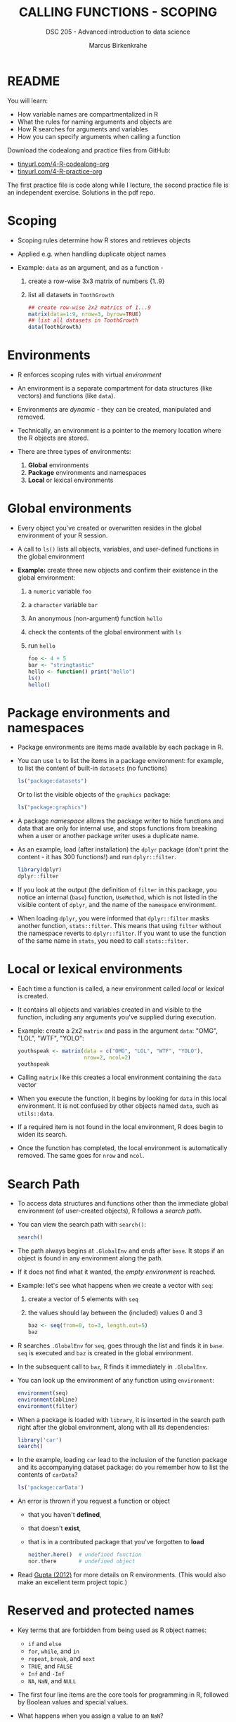 #+TITLE: CALLING FUNCTIONS - SCOPING
#+AUTHOR: Marcus Birkenkrahe
#+SUBTITLE: DSC 205 - Advanced introduction to data science
#+STARTUP: overview hideblocks indent
#+OPTIONS: toc:nil num:nil ^:nil
#+PROPERTY: header-args:R :session *R* :results output :exports both :noweb yes
* README

You will learn:

- How variable names are compartmentalized in R
- What the rules for naming arguments and objects are
- How R searches for arguments and variables
- How you can specify arguments when calling a function

Download the codealong and practice files from GitHub:
- [[http://tinyurl.com/4-R-codealong-org][tinyurl.com/4-R-codealong-org]]
- [[http://tinyurl.com/4-R-practice-org][tinyurl.com/4-R-practice-org]]  

The first practice file is code along while I lecture, the second
practice file is an independent exercise. Solutions in the pdf repo.

* Scoping

- Scoping rules determine how R stores and retrieves objects

- Applied e.g. when handling duplicate object names

- Example: ~data~ as an argument, and as a function -
  1) create a row-wise 3x3 matrix of numbers {1..9}
  2) list all datasets in ~ToothGrowth~
  #+begin_src R
    ## create row-wise 2x2 matrics of 1...9
    matrix(data=1:9, nrow=3, byrow=TRUE)
    ## list all datasets in ToothGrowth
    data(ToothGrowth)
  #+end_src

* Environments

- R enforces scoping rules with virtual /environment/

- An environment is a separate compartment for data structures (like
  vectors) and functions (like ~data~).

- Environments are /dynamic/ - they can be created, manipulated and
  removed.

- Technically, an environment is a pointer to the memory location
  where the R objects are stored.

- There are three types of environments:
  1) *Global* environments
  2) *Package* environments and namespaces
  3) *Local* or lexical environments

* Global environments

- Every object you've created or overwritten resides in the global
  environment of your R session.

- A call to ~ls()~ lists all objects, variables, and user-defined
  functions in the global environment

- *Example:* create three new objects and confirm their existence in the
  global environment:
  1) a ~numeric~ variable ~foo~
  2) a ~character~ variable ~bar~
  3) An anonymous (non-argument) function ~hello~
  4) check the contents of the global environment with ~ls~
  5) run ~hello~
  #+begin_src R
    foo <- 4 + 5
    bar <- "stringtastic"
    hello <- function() print("hello")
    ls()
    hello()
  #+end_src
  
* Package environments and namespaces

- Package environments are items made available by each package in R.

- You can use ~ls~ to list the items in a package environment: for
  example, to list the content of built-in  ~datasets~ (no functions)
  #+begin_src R
    ls("package:datasets")
  #+end_src
  Or to list the visible objects of the ~graphics~ package:
  #+begin_src R
    ls("package:graphics")
  #+end_src
  
- A package /namespace/ allows the package writer to hide functions and
  data that are only for internal use, and stops functions from
  breaking when a user or another package writer uses a duplicate
  name.

- As an example, load (after installation) the ~dplyr~ package (don't
  print the content - it has 300 functions!) and run ~dplyr::filter~. 
  #+begin_src R
    library(dplyr)
    dplyr::filter
  #+end_src

- If you look at the output (the definition of ~filter~ in this package,
  you notice an internal (~base~) function, ~UseMethod~, which is not
  listed in the visible content of ~dplyr~, and the name of the
  ~namespace~ environment.

- When loading ~dplyr~, you were informed that ~dplyr::filter~ masks
  another function, ~stats::filter~. This means that using ~filter~
  without the namespace reverts to ~dplyr::filter~. If you want to use
  the function of the same name in ~stats~, you need to call
  ~stats::filter~.
  
* Local or lexical environments

- Each time a function is called, a new environment called /local/ or
  /lexical/ is created.

- It contains all objects and variables created in and visible to the
  function, including any arguments you've supplied during execution.

- Example: create a 2x2 ~matrix~ and pass in the argument ~data~: "OMG", "LOL",
  "WTF", "YOLO":
  #+begin_src R
    youthspeak <- matrix(data = c("OMG", "LOL", "WTF", "YOLO"),
                         nrow=2, ncol=2)
    youthspeak
  #+end_src

- Calling ~matrix~ like this creates a local environment containing the
  ~data~ vector 
  
- When you execute the function, it begins by looking for ~data~ in this
  local environment. It is not confused by other objects named ~data~,
  such as ~utils::data~.

- If a required item is not found in the local environment, R does
  begin to widen its search.

- Once the function has completed, the local environment is
  automatically removed. The same goes for ~nrow~ and ~ncol~.

* Search Path

- To access data structures and functions other than the immediate
  global environment (of user-created objects), R follows a /search
  path/.

- You can view the search path with ~search()~:
  #+begin_src R
    search()
  #+end_src

- The path always begins at ~.GlobalEnv~ and ends after ~base~. It stops
  if an object is found in any environment along the path.

- If it does not find what it wanted, the /empty environment/ is
  reached.
  
- Example: let's see what happens when we create a vector with ~seq~:
  1) create a vector of 5 elements with ~seq~
  2) the values should lay between the (included) values 0 and 3
  #+begin_src R
    baz <- seq(from=0, to=3, length.out=5)
    baz
  #+end_src

- R searches ~.GlobalEnv~ for ~seq~, goes through the list and finds it in
  ~base~. ~seq~ is executed and ~baz~ is created in the global environment.

- In the subsequent call to ~baz~, R finds it immediately in ~.GlobalEnv~.

- You can look up the environment of any function using ~environment~:
  #+begin_src R
    environment(seq)
    environment(abline)
    environment(filter)
  #+end_src
  
- When a package is loaded with ~library~, it is inserted in the search
  path right after the global environment, along with all its
  dependencies:
  #+begin_src R
    library('car')
    search()
  #+end_src

- In the example, loading ~car~ lead to the inclusion of the function
  package and its accompanying dataset package: do you remember how to
  list the contents of ~carData~?
  #+begin_src R
    ls('package:carData')
  #+end_src

- An error is thrown if you request a function or object
  + that you haven't *defined*,
  + that doesn't *exist*,
  + that is in a contributed package that you've forgotten to *load*
  #+begin_src R
    neither.here()  # undefined function
    nor.there       # undefined object
  #+end_src

- Read [[https://blog.thatbuthow.com/how-r-searches-and-finds-stuff/][Gupta (2012)]] for more details on R environments. (This would
  also make an excellent term project topic.)

* Reserved and protected names

- Key terms that are forbidden from being used as R object names:
  + ~if~ and ~else~
  + ~for~, ~while~, and ~in~
  + ~repeat~, ~break~, and ~next~
  + ~TRUE~, and ~FALSE~
  + ~Inf~ and ~-Inf~
  + ~NA~, ~NaN~, and ~NULL~

- The first four line items are the core tools for programming in R,
  followed by Boolean values and special values.

- What happens when you assign a value to an ~NaN~?
  #+begin_src R
    NaN <- 5
  #+end_src

- Since R is case-sensitive, you can assign values to case variants of
  these keywords, causing much confusion:
  #+begin_src R
    False <- "confusing"
    nan <- "this"
    inf <- "is"
    Null <- "very"
    paste(nan,inf,Null,False)
  #+end_src

- ~T~ and ~F~ can also be overwritten - don't do it since they are the
  abbreviations for ~TRUE~ and ~FALSE~:
  #+begin_src R
    T <- FALSE
    F <- TRUE
    paste(T,"is",F)
    paste("2+2=5 is", (2+2==5) == T)
    (2+2==5) == TRUE
  #+end_src

- With all these confusing changes, clear the global environment now!
  #+begin_src R
    ls()
    rm(list=ls())  ## remove the list of user-defined R objects
    ls()
  #+end_src  
  
* Glossary

| TERM                 | MEANING                                     |
|----------------------+---------------------------------------------|
| Scoping              | Rules of storing/retrieving objects         |
| Environment          | Virtual compartment for data and functions  |
| Global environment   | All user-created objects                    |
| Package environments | Objects contained in packages               |
| Namespace            | Defines visibility of package functions     |
|                      | E.g. in ~base::~ for the ~base~ package         |
| ~ls()~                 | List global environment                     |
| ~ls(package:base)~     | List functions in the ~base~ package          |
| Local environment    | Objects created when function is called     |
| Search path          | List of environments searched, ~search()~     |
| ~matrix~               | Create matrix                               |
| ~seq~                  | Create numerical sequence vector            |
| ~base::data~           | List or load dataset                        |
| ~NaN~                  | Not a number                                |
| ~Inf~                  | Infinite numerical value                    |
| ~NA~                   | Missing value                               |
| ~NULL~                 | Null object - returned when value undefined |
| ~paste~                | Paste arguments together as string          |
| ~rm~                   | Remove R objectts, e.g. ~rm(list=ls())~       |

* References

- Gupta, S. (Mar 29, 2012). How R Searches and Finds Stuff. URL:
  [[https://blog.thatbuthow.com/how-r-searches-and-finds-stuff/][blog.thatbuthow.com]].
